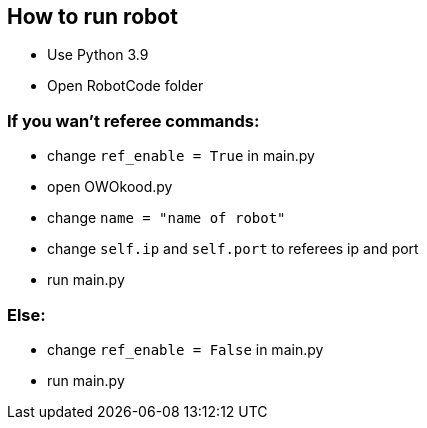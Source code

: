 == How to run robot
* Use Python 3.9 
* Open RobotCode folder

### If you wan't referee commands:

* change ``ref_enable = True`` in main.py
* open OWOkood.py
* change ``name = "name of robot"``
* change ``self.ip`` and ``self.port`` to referees ip and port
* run main.py

### Else:

* change ``ref_enable = False`` in main.py
* run main.py
